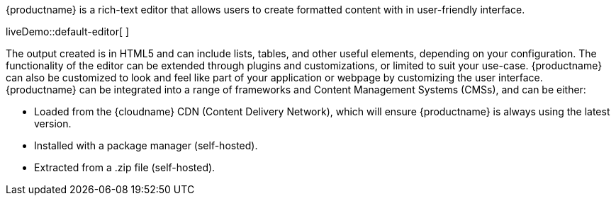 {productname} is a rich-text editor that allows users to create formatted content with in user-friendly interface.

liveDemo::default-editor[ ]

The output created is in HTML5 and can include lists, tables, and other useful elements, depending on your configuration. The functionality of the editor can be extended through plugins and customizations, or limited to suit your use-case. {productname} can also be customized to look and feel like part of your application or webpage by customizing the user interface. {productname} can be integrated into a range of frameworks and Content Management Systems (CMSs), and can be either:

* Loaded from the {cloudname} CDN (Content Delivery Network), which will ensure {productname} is always using the latest version.
* Installed with a package manager (self-hosted).
* Extracted from a .zip file (self-hosted).
